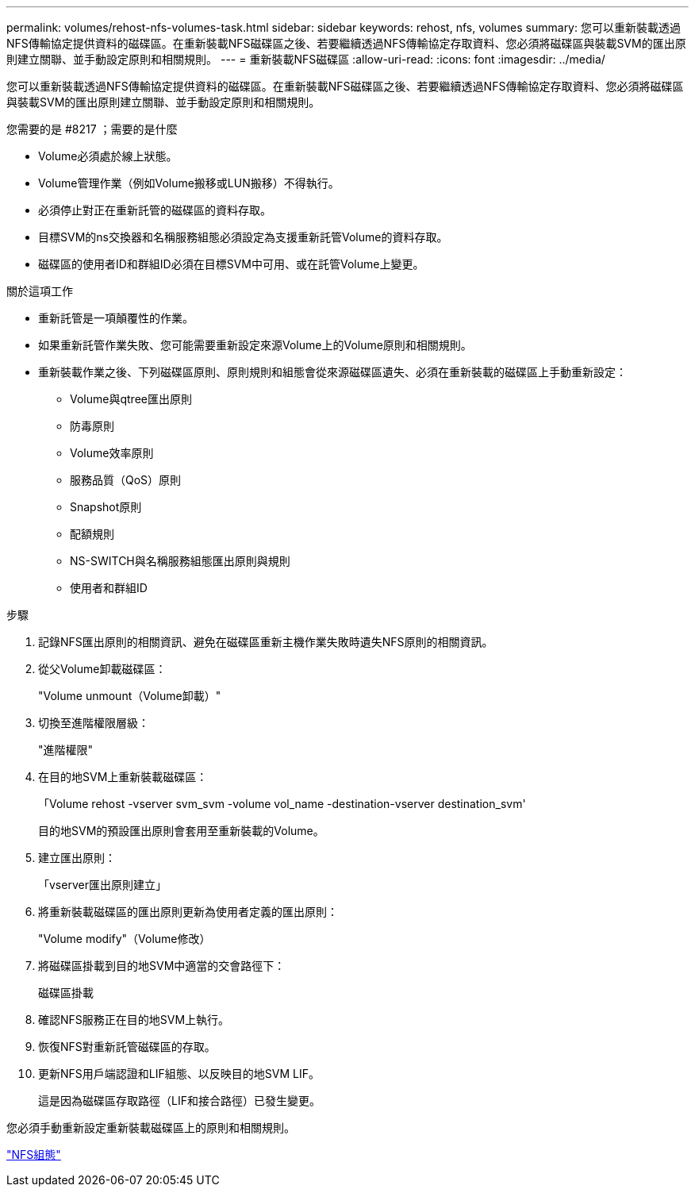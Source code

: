 ---
permalink: volumes/rehost-nfs-volumes-task.html 
sidebar: sidebar 
keywords: rehost, nfs, volumes 
summary: 您可以重新裝載透過NFS傳輸協定提供資料的磁碟區。在重新裝載NFS磁碟區之後、若要繼續透過NFS傳輸協定存取資料、您必須將磁碟區與裝載SVM的匯出原則建立關聯、並手動設定原則和相關規則。 
---
= 重新裝載NFS磁碟區
:allow-uri-read: 
:icons: font
:imagesdir: ../media/


[role="lead"]
您可以重新裝載透過NFS傳輸協定提供資料的磁碟區。在重新裝載NFS磁碟區之後、若要繼續透過NFS傳輸協定存取資料、您必須將磁碟區與裝載SVM的匯出原則建立關聯、並手動設定原則和相關規則。

.您需要的是 #8217 ；需要的是什麼
* Volume必須處於線上狀態。
* Volume管理作業（例如Volume搬移或LUN搬移）不得執行。
* 必須停止對正在重新託管的磁碟區的資料存取。
* 目標SVM的ns交換器和名稱服務組態必須設定為支援重新託管Volume的資料存取。
* 磁碟區的使用者ID和群組ID必須在目標SVM中可用、或在託管Volume上變更。


.關於這項工作
* 重新託管是一項顛覆性的作業。
* 如果重新託管作業失敗、您可能需要重新設定來源Volume上的Volume原則和相關規則。
* 重新裝載作業之後、下列磁碟區原則、原則規則和組態會從來源磁碟區遺失、必須在重新裝載的磁碟區上手動重新設定：
+
** Volume與qtree匯出原則
** 防毒原則
** Volume效率原則
** 服務品質（QoS）原則
** Snapshot原則
** 配額規則
** NS-SWITCH與名稱服務組態匯出原則與規則
** 使用者和群組ID




.步驟
. 記錄NFS匯出原則的相關資訊、避免在磁碟區重新主機作業失敗時遺失NFS原則的相關資訊。
. 從父Volume卸載磁碟區：
+
"Volume unmount（Volume卸載）"

. 切換至進階權限層級：
+
"進階權限"

. 在目的地SVM上重新裝載磁碟區：
+
「Volume rehost -vserver svm_svm -volume vol_name -destination-vserver destination_svm'

+
目的地SVM的預設匯出原則會套用至重新裝載的Volume。

. 建立匯出原則：
+
「vserver匯出原則建立」

. 將重新裝載磁碟區的匯出原則更新為使用者定義的匯出原則：
+
"Volume modify"（Volume修改）

. 將磁碟區掛載到目的地SVM中適當的交會路徑下：
+
磁碟區掛載

. 確認NFS服務正在目的地SVM上執行。
. 恢復NFS對重新託管磁碟區的存取。
. 更新NFS用戶端認證和LIF組態、以反映目的地SVM LIF。
+
這是因為磁碟區存取路徑（LIF和接合路徑）已發生變更。



您必須手動重新設定重新裝載磁碟區上的原則和相關規則。

https://docs.netapp.com/us-en/ontap-sm-classic/nfs-config/index.html["NFS組態"]
